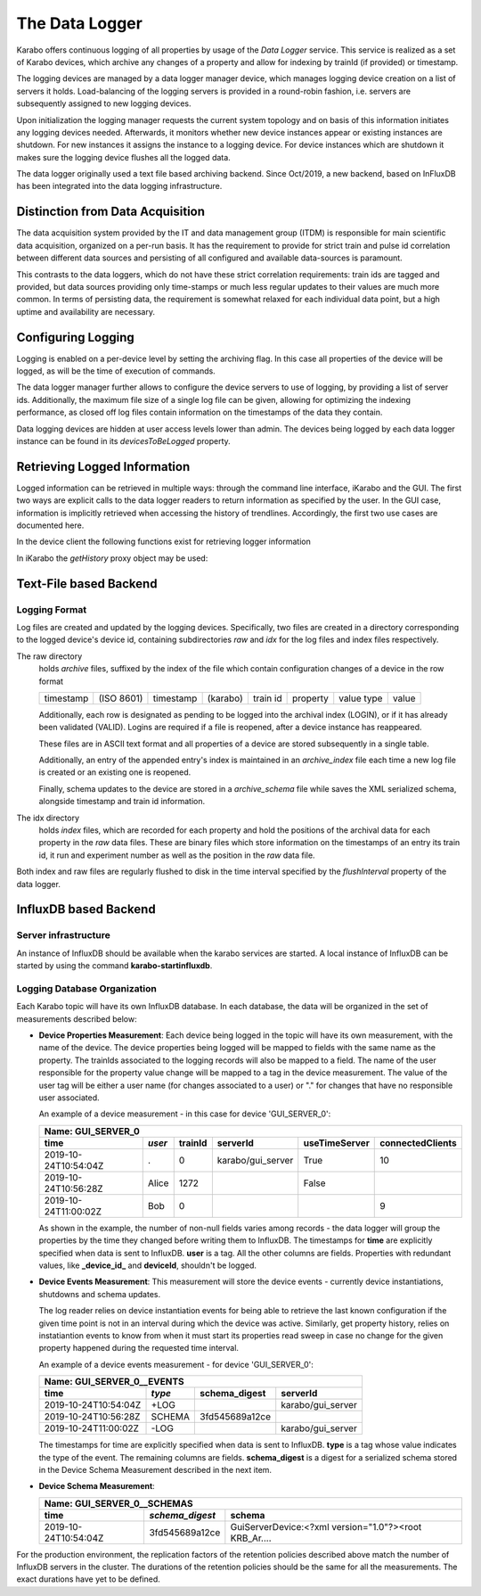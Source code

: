 .. _data_logging:

***************
The Data Logger
***************

Karabo offers continuous logging of all properties by usage of the *Data Logger* service.
This service is realized as a set of Karabo devices, which archive any changes of a 
property and allow for indexing by trainId (if provided) or timestamp.

The logging devices are managed by a data logger manager device, which manages
logging device creation on a list of servers it holds. Load-balancing of the
logging servers is provided in a round-robin fashion, i.e. servers are
subsequently assigned to new logging devices.

Upon initialization the logging manager requests the current system topology
and on basis of this information initiates any logging devices needed. Afterwards,
it monitors whether new device instances appear or existing instances are shutdown.
For new instances it assigns the instance to a logging device. For device
instances which are shutdown it makes sure the logging device flushes all the logged
data.

The data logger originally used a text file based archiving backend. Since Oct/2019, a new
backend, based on InFluxDB has been integrated into the data logging infrastructure.

Distinction from Data Acquisition
=================================

The data acquisition system provided by the IT and data management group (ITDM) is
responsible for main scientific data acquisition, organized on a per-run basis. It has
the requirement to provide for strict train and pulse id correlation between different
data sources and persisting of all configured and available data-sources is paramount.

This contrasts to the data loggers, which do not have these strict correlation
requirements: train ids are tagged and provided, but data sources providing
only time-stamps or much less regular updates to their values are much more common.
In terms of persisting data, the requirement is somewhat relaxed for each individual
data point, but a high uptime and availability are necessary.

Configuring Logging
===================

Logging is enabled on a per-device level by setting the archiving flag. In this case
all properties of the device will be logged, as will be the time of execution of
commands.

The data logger manager further allows to configure the device servers to use
of logging, by providing a list of server ids. Additionally, the maximum file
size of a single log file can be given, allowing for optimizing the indexing
performance, as closed off log files contain information on the timestamps of
the data they contain.

Data logging devices are hidden at user access levels lower than admin. The devices
being logged by each data logger instance can be found in its *devicesToBeLogged* 
property. 


Retrieving Logged Information
=============================

Logged information can be retrieved in multiple ways: through the command
line interface, iKarabo and the GUI. The first two ways are explicit calls
to the data logger readers to return information as specified by the
user. In the GUI case, information is implicitly retrieved when accessing
the history of trendlines. Accordingly, the first two use cases are documented
here.

In the device client the following functions exist for retrieving logger
information

.. function:: getPropertyHistory(deviceId, property, from, to, maxNumData)

    returns a vector of hashes of the ``property`` on device id ``from`` a given
    timestamp (ISO 8601 string) ``to`` a second. If ``to`` is an empty string
    it defaults to the current time. Finally, ``maxNumData`` limits the number
    of entries returned.

    Each entry in the returned vector of hashes has a property *v* of the
    correct value type of the archived property with the
    appropriate time stamp attributes set.

.. function:: getDataLogReader(deviceId)

    returns the device id of the data log reader associated to the device
    on ``deviceId``


.. function:: getConfigurationFromPast(deviceId, timepoint)

    returns a pair of the complete configuration and schema of ``deviceId`` at
    ``timepoint``, which is expected to be given as an ISO 8601 string.

In iKarabo the *getHistory* proxy object may be used:

.. function:: getHistory(device, "2009-09-01", "2009-09-02").someProperty

    returns a list of tuples, which contain all changes of *someProperty*
    between the two given dates. The tuple contains four fields, the
    seconds since 1970-01-01 UTC, the train ID, a flag whether this is
    the last row in a set (typically, the device has been switched off
    afterwards), and the value of the property at that time.

    The dates of the timespan are parsed using
    :func:`dateutil.parser.parse`, allowing many ways to write the date.
    The most precise way is to write "2009-09-01T15:32:12 UTC", but you may
    omit any part, like "10:32", only giving the time, where we assume
    the current day.  Unless specified otherwise, your local timezone is
    assumed.

    Another parameter, *maxNumData*, may be given, which gives the maximum
    number of data points to be returned. It defaults to 10000. The returned
    data will be reduced appropriately to still span the full timespan."""


Text-File based Backend
=======================

Logging Format
--------------

Log files are created and updated by the logging devices. Specifically,
two files are created in a directory corresponding to the logged device's
device id, containing subdirectories *raw* and *idx* for the log files and
index files respectively.

The raw directory
    holds *archive* files, suffixed by the index of the file which contain
    configuration changes of a device in the row format

    ========= ========== ========= ======== ======== ======== ========== =====
    timestamp (ISO 8601) timestamp (karabo) train id property value type value
    ========= ========== ========= ======== ======== ======== ========== =====

    Additionally, each row is designated as pending to be logged into the
    archival index (LOGIN), or if it has already been validated (VALID).
    Logins are required if a file is reopened, after a device instance has
    reappeared.

    These files are in ASCII text format and all properties of a device are
    stored subsequently in a single table.

    Additionally, an entry of the appended entry's index is maintained in
    an *archive_index* file each time a new log file is created or an existing
    one is reopened.

    Finally, schema updates to the device are stored in a *archive_schema* file
    while saves the XML serialized schema, alongside timestamp and train id
    information.

The idx directory
    holds *index* files, which are recorded for each property and hold the
    positions of the archival data for each property in the *raw* data files.
    These are binary files which store information on the timestamps of an entry
    its train id, it run and experiment number as well as the position in the
    *raw* data file.

Both index and raw files are regularly flushed to disk in the time interval
specified by the *flushInterval* property of the data logger.

InfluxDB based Backend
======================

Server infrastructure
---------------------

An instance of InfluxDB should be available when the karabo services are started.
A local instance of InfluxDB can be started by using the command **karabo-startinfluxdb**.

Logging Database Organization
-----------------------------

Each Karabo topic will have its own InfluxDB database. In each database, the 
data will be organized in the set of measurements described below:

* **Device Properties Measurement**: Each device being logged in the topic will
  have its own measurement, with the name of the device. The device properties
  being logged will be mapped to fields with the same name as the property. The
  trainIds associated to the logging records will also be mapped to a field. The
  name of the user responsible for the property value change will be mapped to 
  a tag in the device measurement. The value of the user tag will be either a
  user name (for changes associated to a user) or "." for changes that have no
  responsible user associated.

  An example of a device measurement - in this case for device 'GUI_SERVER_0':

  ==================== ====== ======= ================= ============= ================
  Name: GUI_SERVER_0
  ------------------------------------------------------------------------------------
  time                 *user* trainId serverId          useTimeServer connectedClients 
  ==================== ====== ======= ================= ============= ================
  2019-10-24T10:54:04Z .      0       karabo/gui_server True          10  
  2019-10-24T10:56:28Z Alice  1272                      False         
  2019-10-24T11:00:02Z Bob    0                                       9 
  ==================== ====== ======= ================= ============= ================
  
  As shown in the example, the number of non-null fields varies among records -
  the data logger will group the properties by the time they changed before writing 
  them to InfluxDB. The timestamps for **time** are explicitly specified when data is 
  sent to InfluxDB. **user** is a tag. All the other columns are fields. Properties with 
  redundant values, like **_device_id_** and **deviceId**, shouldn't be logged. 

* **Device Events Measurement**: This measurement will store the device events - currently
  device instantiations, shutdowns and schema updates. 
  
  The log reader relies on device instantiation events for being able to retrieve the last 
  known configuration if the given time point is not in an interval during which the device 
  was active. Similarly, get property history, relies on instatiantion events to know from 
  when it must start its properties read sweep in case no change for the given property 
  happened during the requested time interval. 

  An example of a device events measurement - for device 'GUI_SERVER_0':

  ==================== ====== ============== =================
  Name: GUI_SERVER_0__EVENTS
  ------------------------------------------------------------
  time                 *type* schema_digest  serverId
  ==================== ====== ============== =================
  2019-10-24T10:54:04Z +LOG                  karabo/gui_server
  2019-10-24T10:56:28Z SCHEMA 3fd545689a12ce
  2019-10-24T11:00:02Z -LOG                  karabo/gui_server
  ==================== ====== ============== =================

  The timestamps for time are explicitly specified when data is sent to InfluxDB. **type** 
  is a tag whose value indicates the type of the event. The remaining columns are fields.
  **schema_digest** is a digest for a serialized schema stored in the Device Schema 
  Measurement described in the next item. 
  
* **Device Schema Measurement**:

  ==================== =============== =====================================================
  Name: GUI_SERVER_0__SCHEMAS
  ------------------------------------------------------------------------------------------
  time                 *schema_digest* schema
  ==================== =============== =====================================================
  2019-10-24T10:54:04Z 3fd545689a12ce  GuiServerDevice:<?xml version="1.0"?><root KRB_Ar....
  ==================== =============== =====================================================

For the production environment, the replication factors of the retention policies 
described above match the number of InfluxDB servers in the cluster. The durations of 
the retention policies should be the same for all the measurements. The exact durations
have yet to be defined.
